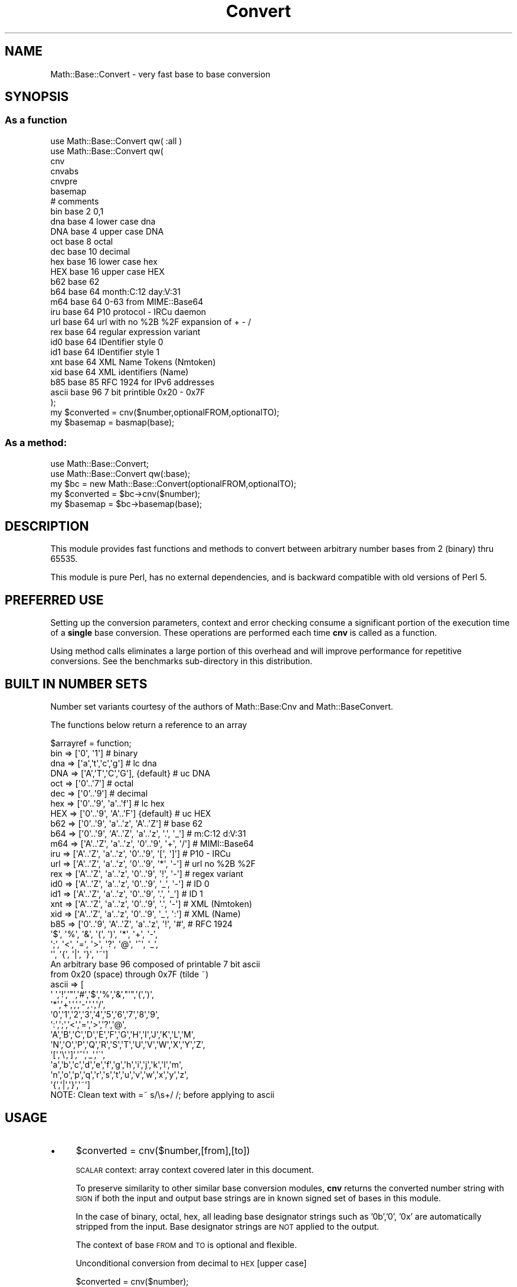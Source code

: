 .\" Automatically generated by Pod::Man 4.14 (Pod::Simple 3.43)
.\"
.\" Standard preamble:
.\" ========================================================================
.de Sp \" Vertical space (when we can't use .PP)
.if t .sp .5v
.if n .sp
..
.de Vb \" Begin verbatim text
.ft CW
.nf
.ne \\$1
..
.de Ve \" End verbatim text
.ft R
.fi
..
.\" Set up some character translations and predefined strings.  \*(-- will
.\" give an unbreakable dash, \*(PI will give pi, \*(L" will give a left
.\" double quote, and \*(R" will give a right double quote.  \*(C+ will
.\" give a nicer C++.  Capital omega is used to do unbreakable dashes and
.\" therefore won't be available.  \*(C` and \*(C' expand to `' in nroff,
.\" nothing in troff, for use with C<>.
.tr \(*W-
.ds C+ C\v'-.1v'\h'-1p'\s-2+\h'-1p'+\s0\v'.1v'\h'-1p'
.ie n \{\
.    ds -- \(*W-
.    ds PI pi
.    if (\n(.H=4u)&(1m=24u) .ds -- \(*W\h'-12u'\(*W\h'-12u'-\" diablo 10 pitch
.    if (\n(.H=4u)&(1m=20u) .ds -- \(*W\h'-12u'\(*W\h'-8u'-\"  diablo 12 pitch
.    ds L" ""
.    ds R" ""
.    ds C` ""
.    ds C' ""
'br\}
.el\{\
.    ds -- \|\(em\|
.    ds PI \(*p
.    ds L" ``
.    ds R" ''
.    ds C`
.    ds C'
'br\}
.\"
.\" Escape single quotes in literal strings from groff's Unicode transform.
.ie \n(.g .ds Aq \(aq
.el       .ds Aq '
.\"
.\" If the F register is >0, we'll generate index entries on stderr for
.\" titles (.TH), headers (.SH), subsections (.SS), items (.Ip), and index
.\" entries marked with X<> in POD.  Of course, you'll have to process the
.\" output yourself in some meaningful fashion.
.\"
.\" Avoid warning from groff about undefined register 'F'.
.de IX
..
.nr rF 0
.if \n(.g .if rF .nr rF 1
.if (\n(rF:(\n(.g==0)) \{\
.    if \nF \{\
.        de IX
.        tm Index:\\$1\t\\n%\t"\\$2"
..
.        if !\nF==2 \{\
.            nr % 0
.            nr F 2
.        \}
.    \}
.\}
.rr rF
.\" ========================================================================
.\"
.IX Title "Convert 3"
.TH Convert 3 "2015-10-22" "perl v5.36.0" "User Contributed Perl Documentation"
.\" For nroff, turn off justification.  Always turn off hyphenation; it makes
.\" way too many mistakes in technical documents.
.if n .ad l
.nh
.SH "NAME"
Math::Base::Convert \- very fast base to base conversion
.SH "SYNOPSIS"
.IX Header "SYNOPSIS"
.SS "As a function"
.IX Subsection "As a function"
.Vb 2
\&  use Math::Base::Convert qw( :all )
\&  use Math::Base::Convert qw( 
\&
\&        cnv
\&        cnvabs
\&        cnvpre
\&        basemap
\&
\&                        # comments
\&        bin             base 2 0,1
\&        dna             base 4 lower case dna
\&        DNA             base 4 upper case DNA
\&        oct             base 8 octal
\&        dec             base 10 decimal
\&        hex             base 16 lower case hex
\&        HEX             base 16 upper case HEX
\&        b62             base 62
\&        b64             base 64 month:C:12 day:V:31
\&        m64             base 64 0\-63 from MIME::Base64
\&        iru             base 64 P10 protocol \- IRCu daemon
\&        url             base 64 url with no %2B %2F expansion of + \- /
\&        rex             base 64 regular expression variant
\&        id0             base 64 IDentifier style 0
\&        id1             base 64 IDentifier style 1
\&        xnt             base 64 XML Name Tokens (Nmtoken)
\&        xid             base 64 XML identifiers (Name)
\&        b85             base 85 RFC 1924 for IPv6 addresses
\&        ascii           base 96 7 bit printible 0x20 \- 0x7F
\&  );
\&
\&  my $converted = cnv($number,optionalFROM,optionalTO);
\&  my $basemap = basmap(base);
.Ve
.SS "As a method:"
.IX Subsection "As a method:"
.Vb 2
\&  use Math::Base::Convert;
\&  use Math::Base::Convert qw(:base);
\&
\&  my $bc = new Math::Base::Convert(optionalFROM,optionalTO);
\&  my $converted = $bc\->cnv($number);
\&  my $basemap = $bc\->basemap(base);
.Ve
.SH "DESCRIPTION"
.IX Header "DESCRIPTION"
This module provides fast functions and methods to convert between arbitrary number bases
from 2 (binary) thru 65535.
.PP
This module is pure Perl, has no external dependencies, and is backward compatible
with old versions of Perl 5.
.SH "PREFERRED USE"
.IX Header "PREFERRED USE"
Setting up the conversion parameters, context and error checking consume a significant portion of the execution time of a 
\&\fBsingle\fR base conversion. These operations are performed each time \fBcnv\fR is called as a function.
.PP
Using method calls eliminates a large portion of this overhead and will improve performance for 
repetitive conversions. See the benchmarks sub-directory in this distribution.
.SH "BUILT IN NUMBER SETS"
.IX Header "BUILT IN NUMBER SETS"
Number set variants courtesy of the authors of Math::Base:Cnv and
Math::BaseConvert.
.PP
The functions below return a reference to an array
.PP
.Vb 1
\&  $arrayref     = function;
\&
\&  bin => [\*(Aq0\*(Aq, \*(Aq1\*(Aq]                               # binary
\&  dna => [\*(Aqa\*(Aq,\*(Aqt\*(Aq,\*(Aqc\*(Aq,\*(Aqg\*(Aq]                        # lc dna
\&  DNA => [\*(AqA\*(Aq,\*(AqT\*(Aq,\*(AqC\*(Aq,\*(AqG\*(Aq],     {default}         # uc DNA
\&  oct => [\*(Aq0\*(Aq..\*(Aq7\*(Aq]                               # octal
\&  dec => [\*(Aq0\*(Aq..\*(Aq9\*(Aq]                               # decimal
\&  hex => [\*(Aq0\*(Aq..\*(Aq9\*(Aq, \*(Aqa\*(Aq..\*(Aqf\*(Aq]                     # lc hex
\&  HEX => [\*(Aq0\*(Aq..\*(Aq9\*(Aq, \*(AqA\*(Aq..\*(AqF\*(Aq]   {default}         # uc HEX
\&  b62 => [\*(Aq0\*(Aq..\*(Aq9\*(Aq, \*(Aqa\*(Aq..\*(Aqz\*(Aq, \*(AqA\*(Aq..\*(AqZ\*(Aq]           # base 62
\&  b64 => [\*(Aq0\*(Aq..\*(Aq9\*(Aq, \*(AqA\*(Aq..\*(AqZ\*(Aq, \*(Aqa\*(Aq..\*(Aqz\*(Aq, \*(Aq.\*(Aq, \*(Aq_\*(Aq] # m:C:12 d:V:31
\&  m64 => [\*(AqA\*(Aq..\*(AqZ\*(Aq, \*(Aqa\*(Aq..\*(Aqz\*(Aq, \*(Aq0\*(Aq..\*(Aq9\*(Aq, \*(Aq+\*(Aq, \*(Aq/\*(Aq] # MIMI::Base64
\&  iru => [\*(AqA\*(Aq..\*(AqZ\*(Aq, \*(Aqa\*(Aq..\*(Aqz\*(Aq, \*(Aq0\*(Aq..\*(Aq9\*(Aq, \*(Aq[\*(Aq, \*(Aq]\*(Aq] # P10 \- IRCu
\&  url => [\*(AqA\*(Aq..\*(AqZ\*(Aq, \*(Aqa\*(Aq..\*(Aqz\*(Aq, \*(Aq0\*(Aq..\*(Aq9\*(Aq, \*(Aq*\*(Aq, \*(Aq\-\*(Aq] # url no %2B %2F
\&  rex => [\*(AqA\*(Aq..\*(AqZ\*(Aq, \*(Aqa\*(Aq..\*(Aqz\*(Aq, \*(Aq0\*(Aq..\*(Aq9\*(Aq, \*(Aq!\*(Aq, \*(Aq\-\*(Aq] # regex variant
\&  id0 => [\*(AqA\*(Aq..\*(AqZ\*(Aq, \*(Aqa\*(Aq..\*(Aqz\*(Aq, \*(Aq0\*(Aq..\*(Aq9\*(Aq, \*(Aq_\*(Aq, \*(Aq\-\*(Aq] # ID 0
\&  id1 => [\*(AqA\*(Aq..\*(AqZ\*(Aq, \*(Aqa\*(Aq..\*(Aqz\*(Aq, \*(Aq0\*(Aq..\*(Aq9\*(Aq, \*(Aq.\*(Aq, \*(Aq_\*(Aq] # ID 1
\&  xnt => [\*(AqA\*(Aq..\*(AqZ\*(Aq, \*(Aqa\*(Aq..\*(Aqz\*(Aq, \*(Aq0\*(Aq..\*(Aq9\*(Aq, \*(Aq.\*(Aq, \*(Aq\-\*(Aq] # XML (Nmtoken)
\&  xid => [\*(AqA\*(Aq..\*(AqZ\*(Aq, \*(Aqa\*(Aq..\*(Aqz\*(Aq, \*(Aq0\*(Aq..\*(Aq9\*(Aq, \*(Aq_\*(Aq, \*(Aq:\*(Aq] # XML (Name)
\&  b85 => [\*(Aq0\*(Aq..\*(Aq9\*(Aq, \*(AqA\*(Aq..\*(AqZ\*(Aq, \*(Aqa\*(Aq..\*(Aqz\*(Aq, \*(Aq!\*(Aq, \*(Aq#\*(Aq, # RFC 1924
\&          \*(Aq$\*(Aq, \*(Aq%\*(Aq, \*(Aq&\*(Aq, \*(Aq(\*(Aq, \*(Aq)\*(Aq, \*(Aq*\*(Aq, \*(Aq+\*(Aq, \*(Aq\-\*(Aq, 
\&          \*(Aq;\*(Aq, \*(Aq<\*(Aq, \*(Aq=\*(Aq, \*(Aq>\*(Aq, \*(Aq?\*(Aq, \*(Aq@\*(Aq, \*(Aq^\*(Aq, \*(Aq_\*(Aq, 
\&          \*(Aq\*(Aq, \*(Aq{\*(Aq, \*(Aq|\*(Aq, \*(Aq}\*(Aq, \*(Aq~\*(Aq]
\&  An arbitrary base 96 composed of printable 7 bit ascii
\&  from 0x20 (space) through 0x7F (tilde ~)
\&  ascii => [
\&        \*(Aq \*(Aq,\*(Aq!\*(Aq,\*(Aq"\*(Aq,\*(Aq#\*(Aq,\*(Aq$\*(Aq,\*(Aq%\*(Aq,\*(Aq&\*(Aq,"\*(Aq",\*(Aq(\*(Aq,\*(Aq)\*(Aq,
\&        \*(Aq*\*(Aq,\*(Aq+\*(Aq,\*(Aq,\*(Aq,\*(Aq\-\*(Aq,\*(Aq.\*(Aq,\*(Aq/\*(Aq,
\&        \*(Aq0\*(Aq,\*(Aq1\*(Aq,\*(Aq2\*(Aq,\*(Aq3\*(Aq,\*(Aq4\*(Aq,\*(Aq5\*(Aq,\*(Aq6\*(Aq,\*(Aq7\*(Aq,\*(Aq8\*(Aq,\*(Aq9\*(Aq,
\&        \*(Aq:\*(Aq,\*(Aq;\*(Aq,\*(Aq<\*(Aq,\*(Aq=\*(Aq,\*(Aq>\*(Aq,\*(Aq?\*(Aq,\*(Aq@\*(Aq,
\&        \*(AqA\*(Aq,\*(AqB\*(Aq,\*(AqC\*(Aq,\*(AqD\*(Aq,\*(AqE\*(Aq,\*(AqF\*(Aq,\*(AqG\*(Aq,\*(AqH\*(Aq,\*(AqI\*(Aq,\*(AqJ\*(Aq,\*(AqK\*(Aq,\*(AqL\*(Aq,\*(AqM\*(Aq,
\&        \*(AqN\*(Aq,\*(AqO\*(Aq,\*(AqP\*(Aq,\*(AqQ\*(Aq,\*(AqR\*(Aq,\*(AqS\*(Aq,\*(AqT\*(Aq,\*(AqU\*(Aq,\*(AqV\*(Aq,\*(AqW\*(Aq,\*(AqX\*(Aq,\*(AqY\*(Aq,\*(AqZ\*(Aq,
\&        \*(Aq[\*(Aq,\*(Aq\e\*(Aq,\*(Aq]\*(Aq,\*(Aq^\*(Aq,\*(Aq_\*(Aq,\*(Aq\`\*(Aq,
\&        \*(Aqa\*(Aq,\*(Aqb\*(Aq,\*(Aqc\*(Aq,\*(Aqd\*(Aq,\*(Aqe\*(Aq,\*(Aqf\*(Aq,\*(Aqg\*(Aq,\*(Aqh\*(Aq,\*(Aqi\*(Aq,\*(Aqj\*(Aq,\*(Aqk\*(Aq,\*(Aql\*(Aq,\*(Aqm\*(Aq,
\&        \*(Aqn\*(Aq,\*(Aqo\*(Aq,\*(Aqp\*(Aq,\*(Aqq\*(Aq,\*(Aqr\*(Aq,\*(Aqs\*(Aq,\*(Aqt\*(Aq,\*(Aqu\*(Aq,\*(Aqv\*(Aq,\*(Aqw\*(Aq,\*(Aqx\*(Aq,\*(Aqy\*(Aq,\*(Aqz\*(Aq,
\&        \*(Aq{\*(Aq,\*(Aq|\*(Aq,\*(Aq}\*(Aq,\*(Aq~\*(Aq]
\&
\&  NOTE: Clean text with =~ s/\es+/ /; before applying to ascii
.Ve
.SH "USAGE"
.IX Header "USAGE"
.IP "\(bu" 4
\&\f(CW$converted\fR = cnv($number,[from],[to])
.Sp
\&\s-1SCALAR\s0 context: array context covered later in this document.
.Sp
To preserve similarity to other similar base conversion modules, \fBcnv\fR
returns the converted number string with \s-1SIGN\s0 if both the input and output 
base strings are in known signed set of bases in this module.
.Sp
In the case of binary, octal, hex, all leading base designator strings such as
\&'0b','0', '0x' are automatically stripped from the input. Base designator
strings are \s-1NOT\s0 applied to the output.
.Sp
The context of base \s-1FROM\s0 and \s-1TO\s0 is optional and flexible.
.Sp
Unconditional conversion from decimal to \s-1HEX\s0 [upper case]
.Sp
.Vb 1
\&        $converted = cnv($number);
.Ve
.Sp
Example conversion from octal to default \s-1HEX\s0 [upper case] with different
context for the 'octal' designator.
.Sp
.Vb 2
\&  base as a number
\&        $converted = cnv($number,8);
\&
\&  base as a function    (imported)
\&        $converted = cnv($number,oct);
\&
\&  base as text
\&        $converted = convbase($number,\*(Aqoct\*(Aq);
.Ve
.Sp
Conversion to/from arbitrary bases i.e.
.Sp
.Vb 5
\&  $converted = cnv($number); # dec \-> hex (default)
\&  $converted = cnv($number,oct);        # oct to HEX
\&  $converted = cnv($number,10,HEX);     # dec to uc HEX
\&  $converted = cnv($number,10,hex);     # dec to lc hex
\&  $converted = cnv($number,dec,hex);#    same
\&
\&        pointer notation
\&  $converted = cnv($number, oct => dec);
\&
\&  $converted = cnv($number,10 => 23); # dec to base23
\&  $converted = cnv($number,23 => 5);  # b23 to base5
\&  etc...
.Ve
.IP "\(bu" 4
\&\f(CW$bc\fR = new Math::Base::Convert([from],[to]);
.Sp
This method has the same usage and syntax for \s-1FROM\s0 and \s-1TO\s0 as \fBcnv\fR above.
.Sp
Setup for unconditional conversion from \s-1HEX\s0 to decimal
.Sp
.Vb 1
\&        $bc = new Math::Base::Convert();
.Ve
.Sp
Example conversion from octal to decimal
.Sp
.Vb 2
\&  base number
\&        $bc = new Math::Base::Convert(8);
\&
\&  base function (imported)
\&        $bc = new Math::Base::Convert(oct);
\&
\&  base text
\&        $bc = new Math::Base::Convert(\*(Aqoct\*(Aq)
.Ve
.Sp
The number conversion for any of the above:
.Sp
\&\s-1NOTE:\s0 iterative conversions using a method pointer are \s-1ALWAYS\s0 faster than
calling \fBcnv\fR as a function.
.Sp
.Vb 1
\&        $converted = $bc\->cnv($number);
.Ve
.IP "\(bu" 4
\&\f(CW$converted\fR = cnvpre($number,[from],[to])
.Sp
Same as \fBcnv\fR except that base descriptor PREfixes are applied to \fBbinary\fR,
\&\fBoctal\fR, and \fBhexadecimal\fR output strings.
.IP "\(bu" 4
\&\f(CW$converted\fR = cnvabs($number,[from],[to])
.Sp
Same as \fBcnv\fR except that the ABSolute value of the number string is
returned without \s-1SIGN\s0 is returned. i.e. just the raw string.
.IP "\(bu" 4
($sign,$prefix,$string) = cnv($number,[$from,[$to]])
.IP "\(bu" 4
($sign,$prefix,$string) = cnv($number,[$from,[$to]])
.IP "\(bu" 4
($sign,$prefix,$string) = cnv($number,[$from,[$to]])
.Sp
\&\s-1ARRAY\s0 context:
.Sp
All three functions return the same items in array context.
.Sp
.Vb 1
\&  sign          the sign of the input number string
\&
\&  prefix        the prefix which would be applied to output
\&
\&  string        the raw output string
.Ve
.IP "\(bu" 4
\&\f(CW$basemap\fR = basemap(base);
.IP "\(bu" 4
\&\f(CW$basemap\fR = \f(CW$bc\fR\->basemap(base);
.Sp
This function / method returns a pointer to a hash that maps the keys of a base to its
numeric value for base conversion. It accepts \fBbase\fR in any of the forms
described for \fBcnv\fR.
.Sp
The return basemap includes upper and lower case variants of the the number
base in cases such as \fBhex\fR where upper and lower case a..f, A..F map to
the same numeric value for base conversion.
.Sp
.Vb 10
\&  i.e. $hex_ptr = {
\&        0  => 0,
\&        1  => 1,
\&        2  => 2,
\&        3  => 3,
\&        4  => 4,
\&        5  => 5,
\&        6  => 6,
\&        7  => 7,
\&        8  => 8,
\&        9  => 9,
\&        A  => 10,
\&        B  => 11,
\&        C  => 12,
\&        D  => 13,
\&        E  => 14,
\&        F  => 15,
\&        a  => 10,
\&        b  => 11,
\&        c  => 12,
\&        d  => 13,
\&        e  => 14,
\&        f  => 15
\&  };
.Ve
.SH "BENCHMARKS"
.IX Header "BENCHMARKS"
Math::Base::Convert includes 2 development and one real world benchmark
sequences included in the test suite. Benchmark results for a 500mhz system
can be found in the 'benchmarks' source directory.
.PP
.Vb 1
\&  make test BENCHMARK=1
.Ve
.PP
Provides comparison data for bi-directional conversion of an ascending
series of number strings in all base powers. The test sequence contains
number strings that go from a a single 32 bit register to several. Tested
bases are:   (note: b32, b128, b256 not useful and are for testing only)
.PP
.Vb 2
\&    base 2    4    8    16   32   64   85   128   256
\&        bin, dna, oct, hex, b32, b64, b85, b128, b256
.Ve
.PP
Conversions are performed \s-1FROM\s0 all bases \s-1TO\s0 decimal and are repeated in the
opposing direction \s-1FROM\s0 decimal \s-1TO\s0 all bases.
.PP
Benchmark 1 results indicate the Math::Base::Convert typically runs
significantly faster ( 10x to 100x) than Math::BigInt based
implementations used in similar modules.
.PP
.Vb 1
\&  make test BENCHMARK=2
.Ve
.PP
Provides comparison data for the frontend and backend converters in
Math::Base::Convert's CalcPP and Shortcuts packages, and Math::Bigint
conversions if it is present on the system under test.
.PP
.Vb 1
\&  make test BENCHMARK=3
.Ve
.PP
Checks the relative timing of short and long number string conversions. \s-1FROM\s0
a base number to n*32 bit register and \s-1TO\s0 a base number from an n*32 bit
register set.
.PP
i.e. strings that convert to and from 1, 2, 3... etc.. 32 bit registers
.SH "DEPENDENCIES"
.IX Header "DEPENDENCIES"
.Vb 1
\&        none
\&
\&        Math::BigInt is conditionally used in
\&        the test suite but is not a requirement
.Ve
.SH "EXPORT_OK"
.IX Header "EXPORT_OK"
Conditional \s-1EXPORT\s0 functions
.PP
.Vb 10
\&        cnv
\&        cnvabs
\&        cnvpre
\&        basemap
\&        bin
\&        oct
\&        dec
\&        heX
\&        HEX
\&        b62
\&        b64
\&        m64
\&        iru
\&        url
\&        rex
\&        id0
\&        id1
\&        xnt
\&        xid
\&        b85
\&        ascii
.Ve
.SH "EXPORT_TAGS"
.IX Header "EXPORT_TAGS"
Conditional \s-1EXPORT\s0 function groups
.PP
.Vb 2
\&        :all    => all of above
\&        :base   => all except \*(Aqcnv,cnvabs,cnvpre\*(Aq
.Ve
.SH "ACKNOWLEDGEMENTS"
.IX Header "ACKNOWLEDGEMENTS"
This module was inspired by Math::BaseConvert maintained by Shane Warden
<chromatic@cpan.org> and forked from Math::BaseCnv, both authored by Pip
Stuart <Pip@CPAN.Org>
.SH "AUTHOR"
.IX Header "AUTHOR"
Michael Robinton, <miker@cpan.org>
.SH "COPYRIGHT"
.IX Header "COPYRIGHT"
Copyright 2012\-2015, Michael Robinton
.PP
This program is free software; you may redistribute it and/or modify it
under the same terms as Perl itself.
.PP
This program is distributed in the hope that it will be useful,
but \s-1WITHOUT ANY WARRANTY\s0; without even the implied warranty of 
\&\s-1MERCHANTABILITY\s0 or \s-1FITNESS FOR A PARTICULAR PURPOSE.\s0
